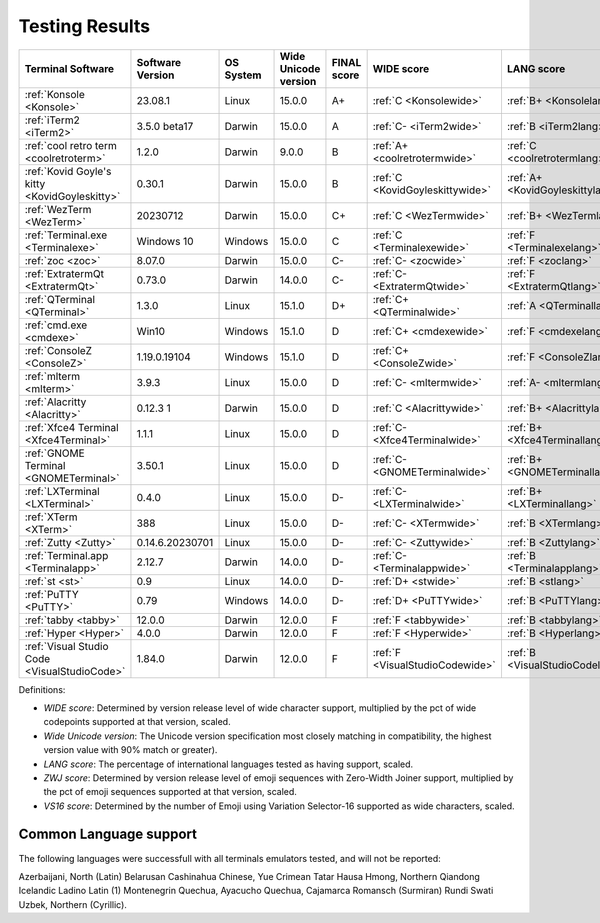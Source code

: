 Testing Results
===============

=============================================  ==================  ===========  ======================  =============  ===============================  ================================  ==============================  ================================
Terminal Software                              Software Version    OS System    Wide Unicode version    FINAL score    WIDE score                       LANG score                        ZWJ score                       VS16 score
=============================================  ==================  ===========  ======================  =============  ===============================  ================================  ==============================  ================================
:ref:`Konsole <Konsole>`                       23.08.1             Linux        15.0.0                  A+             :ref:`C <Konsolewide>`           :ref:`B+ <Konsolelang>`           :ref:`A+ <Konsolezwj>`          :ref:`A+ <Konsolevs16>`
:ref:`iTerm2 <iTerm2>`                         3.5.0 beta17        Darwin       15.0.0                  A              :ref:`C- <iTerm2wide>`           :ref:`B <iTerm2lang>`             :ref:`A+ <iTerm2zwj>`           :ref:`A- <iTerm2vs16>`
:ref:`cool retro term <coolretroterm>`         1.2.0               Darwin       9.0.0                   B              :ref:`A+ <coolretrotermwide>`    :ref:`C <coolretrotermlang>`      :ref:`D- <coolretrotermzwj>`    :ref:`A- <coolretrotermvs16>`
:ref:`Kovid Goyle's kitty <KovidGoyleskitty>`  0.30.1              Darwin       15.0.0                  B              :ref:`C <KovidGoyleskittywide>`  :ref:`A+ <KovidGoyleskittylang>`  :ref:`F <KovidGoyleskittyzwj>`  :ref:`A+ <KovidGoyleskittyvs16>`
:ref:`WezTerm <WezTerm>`                       20230712            Darwin       15.0.0                  C+             :ref:`C <WezTermwide>`           :ref:`B+ <WezTermlang>`           :ref:`A+ <WezTermzwj>`          :ref:`F <WezTermvs16>`
:ref:`Terminal.exe <Terminalexe>`              Windows 10          Windows      15.0.0                  C              :ref:`C <Terminalexewide>`       :ref:`F <Terminalexelang>`        :ref:`F <Terminalexezwj>`       :ref:`A+ <Terminalexevs16>`
:ref:`zoc <zoc>`                               8.07.0              Darwin       15.0.0                  C-             :ref:`C- <zocwide>`              :ref:`F <zoclang>`                :ref:`F <zoczwj>`               :ref:`A+ <zocvs16>`
:ref:`ExtratermQt <ExtratermQt>`               0.73.0              Darwin       14.0.0                  C-             :ref:`C- <ExtratermQtwide>`      :ref:`F <ExtratermQtlang>`        :ref:`F <ExtratermQtzwj>`       :ref:`A+ <ExtratermQtvs16>`
:ref:`QTerminal <QTerminal>`                   1.3.0               Linux        15.1.0                  D+             :ref:`C+ <QTerminalwide>`        :ref:`A <QTerminallang>`          :ref:`F <QTerminalzwj>`         :ref:`F <QTerminalvs16>`
:ref:`cmd.exe <cmdexe>`                        Win10               Windows      15.1.0                  D              :ref:`C+ <cmdexewide>`           :ref:`F <cmdexelang>`             :ref:`F <cmdexezwj>`            :ref:`C <cmdexevs16>`
:ref:`ConsoleZ <ConsoleZ>`                     1.19.0.19104        Windows      15.1.0                  D              :ref:`C+ <ConsoleZwide>`         :ref:`F <ConsoleZlang>`           :ref:`F <ConsoleZzwj>`          :ref:`C <ConsoleZvs16>`
:ref:`mlterm <mlterm>`                         3.9.3               Linux        15.0.0                  D              :ref:`C- <mltermwide>`           :ref:`A- <mltermlang>`            :ref:`F <mltermzwj>`            :ref:`F <mltermvs16>`
:ref:`Alacritty <Alacritty>`                   0.12.3 1            Darwin       15.0.0                  D              :ref:`C <Alacrittywide>`         :ref:`B+ <Alacrittylang>`         :ref:`F <Alacrittyzwj>`         :ref:`F <Alacrittyvs16>`
:ref:`Xfce4 Terminal <Xfce4Terminal>`          1.1.1               Linux        15.0.0                  D              :ref:`C- <Xfce4Terminalwide>`    :ref:`B+ <Xfce4Terminallang>`     :ref:`F <Xfce4Terminalzwj>`     :ref:`F <Xfce4Terminalvs16>`
:ref:`GNOME Terminal <GNOMETerminal>`          3.50.1              Linux        15.0.0                  D              :ref:`C- <GNOMETerminalwide>`    :ref:`B+ <GNOMETerminallang>`     :ref:`F <GNOMETerminalzwj>`     :ref:`F <GNOMETerminalvs16>`
:ref:`LXTerminal <LXTerminal>`                 0.4.0               Linux        15.0.0                  D-             :ref:`C- <LXTerminalwide>`       :ref:`B+ <LXTerminallang>`        :ref:`F <LXTerminalzwj>`        :ref:`F <LXTerminalvs16>`
:ref:`XTerm <XTerm>`                           388                 Linux        15.0.0                  D-             :ref:`C- <XTermwide>`            :ref:`B <XTermlang>`              :ref:`F <XTermzwj>`             :ref:`F <XTermvs16>`
:ref:`Zutty <Zutty>`                           0.14.6.20230701     Linux        15.0.0                  D-             :ref:`C- <Zuttywide>`            :ref:`B <Zuttylang>`              :ref:`F <Zuttyzwj>`             :ref:`F <Zuttyvs16>`
:ref:`Terminal.app <Terminalapp>`              2.12.7              Darwin       14.0.0                  D-             :ref:`C- <Terminalappwide>`      :ref:`B <Terminalapplang>`        :ref:`F <Terminalappzwj>`       :ref:`F <Terminalappvs16>`
:ref:`st <st>`                                 0.9                 Linux        14.0.0                  D-             :ref:`D+ <stwide>`               :ref:`B <stlang>`                 :ref:`F <stzwj>`                :ref:`F <stvs16>`
:ref:`PuTTY <PuTTY>`                           0.79                Windows      14.0.0                  D-             :ref:`D+ <PuTTYwide>`            :ref:`B <PuTTYlang>`              :ref:`F <PuTTYzwj>`             :ref:`F <PuTTYvs16>`
:ref:`tabby <tabby>`                           12.0.0              Darwin       12.0.0                  F              :ref:`F <tabbywide>`             :ref:`B <tabbylang>`              :ref:`F <tabbyzwj>`             :ref:`F <tabbyvs16>`
:ref:`Hyper <Hyper>`                           4.0.0               Darwin       12.0.0                  F              :ref:`F <Hyperwide>`             :ref:`B <Hyperlang>`              :ref:`F <Hyperzwj>`             :ref:`F <Hypervs16>`
:ref:`Visual Studio Code <VisualStudioCode>`   1.84.0              Darwin       12.0.0                  F              :ref:`F <VisualStudioCodewide>`  :ref:`B <VisualStudioCodelang>`   :ref:`F <VisualStudioCodezwj>`  :ref:`F <VisualStudioCodevs16>`
=============================================  ==================  ===========  ======================  =============  ===============================  ================================  ==============================  ================================

Definitions:

- *WIDE score*: Determined by version release level of wide character
  support, multiplied by the pct of wide codepoints supported at that
  version, scaled.
- *Wide Unicode version*: The Unicode version specification most
  closely matching in compatibility, the highest version value with   90% match or greater).
- *LANG score*: The percentage of international languages tested
  as having support, scaled.
- *ZWJ score*: Determined by version release level of emoji sequences
  with Zero-Width Joiner support, multiplied by the pct of emoji
  sequences supported at that version, scaled.
- *VS16 score*: Determined by the number of Emoji using Variation
  Selector-16 supported as wide characters, scaled.

Common Language support
-----------------------

The following languages were successfull
with all terminals emulators tested,
and will not be reported:

Azerbaijani, North (Latin)
Belarusan
Cashinahua
Chinese, Yue
Crimean Tatar
Hausa
Hmong, Northern Qiandong
Icelandic
Ladino
Latin (1)
Montenegrin
Quechua, Ayacucho
Quechua, Cajamarca
Romansch (Surmiran)
Rundi
Swati
Uzbek, Northern (Cyrillic).

.. _`printf(1)`: https://www.man7.org/linux/man-pages/man1/printf.1.html
.. _`wcwidth.wcswidth()`: https://wcwidth.readthedocs.io/
.. _`ucs-detect`: https://github.com/jquast/ucs-detect
